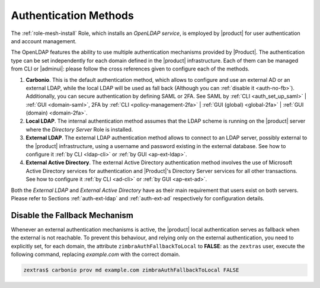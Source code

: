 .. _create-auth:

Authentication Methods
======================

The :ref:`role-mesh-install` Role, which installs an *OpenLDAP
service*, is employed by |product| for user authentication and account
management.

The OpenLDAP features the ability to use multiple authentication
mechanisms provided by |Product|. The authentication type can be set
independently for each domain defined in the |product| infrastructure.
Each of them can be managed from CLI or |adminui|: please follow the
cross references given to configure each of the methods.

#. **Carbonio**. This is the default authentication method, which
   allows to configure and use an external AD or an external LDAP,
   while the local LDAP will be used as fall back (Although you can
   :ref:`disable it <auth-no-fb>`). Additionally, you can secure
   authentication by defining SAML or 2FA. See SAML by :ref:`CLI
   <auth_set_up_saml>` | :ref:`GUI <domain-saml>`, 2FA by :ref:`CLI
   <policy-management-2fa>` | :ref:`GUI (global) <global-2fa>` |
   :ref:`GUI (domain) <domain-2fa>`.

#. **Local LDAP**. The internal authentication method assumes that the
   LDAP scheme is running on the |product| server where the *Directory
   Server* Role is installed.

#. **External LDAP**. The external LDAP authentication method allows
   to connect to an LDAP server, possibly external to the |product|
   infrastructure, using a username and password existing in the
   external database. See how to configure it :ref:`by CLI <ldap-cli>`
   or :ref:`by GUI <ap-ext-ldap>`.

#. **External Active Directory**. The external Active Directory
   authentication method involves the use of Microsoft Active
   Directory services for authentication and |Product|'s Directory
   Server services for all other transactions. See how to configure it
   :ref:`by CLI <ad-cli>` or :ref:`by GUI <ap-ext-ad>`.

Both the *External LDAP* and *External Active Directory* have as their
main requirement that users exist on both servers. Please refer to
Sections :ref:`auth-ext-ldap` and :ref:`auth-ext-ad` respectively for
configuration details.

.. _auth-no-fb:

Disable the Fallback Mechanism
------------------------------

Whenever an external authentication mechanisms is active, the
|product| local authentication serves as fallback when the external is
not reachable. To prevent this behaviour, and relying only on the
external authentication, you need to explicitly set, for each domain,
the attribute ``zimbraAuthFallbackToLocal`` to **FALSE**: as the
``zextras`` user, execute the following command, replacing
*example.com* with the correct domain.

.. code:: console

   zextras$ carbonio prov md example.com zimbraAuthFallbackToLocal FALSE
